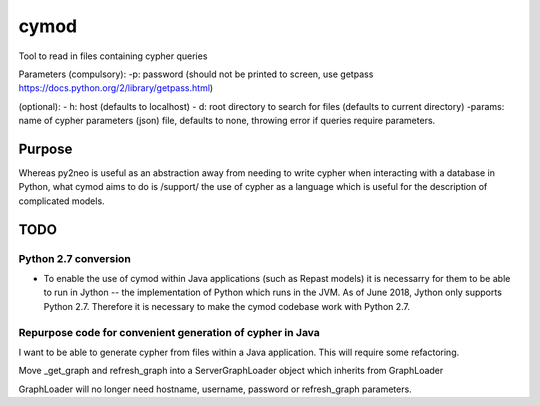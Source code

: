 ============================================================
cymod
============================================================

Tool to read in files containing cypher queries



Parameters
(compulsory):
-p: password (should not be printed to screen, use getpass https://docs.python.org/2/library/getpass.html)

(optional):
- h: host (defaults to localhost)
- d: root directory to search for files (defaults to current directory)
-params: name of cypher parameters (json) file, defaults to none, throwing error if queries require parameters.


Purpose
____________________________________________________________

Whereas py2neo is useful as an abstraction away from needing to write cypher
when interacting with a database in Python, what cymod aims to do is /support/
the use of cypher as a language which is useful for the description of
complicated models.

TODO
____________________________________________________________


Python 2.7 conversion
------------------------------------------------------------

- To enable the use of cymod within Java applications (such as Repast models)
  it is necessarry for them to be able to run in Jython -- the implementation
  of Python which runs in the JVM. As of June 2018, Jython only supports Python
  2.7. Therefore it is necessary to make the cymod codebase work with Python
  2.7.
  
Repurpose code for convenient generation of cypher in Java 
------------------------------------------------------------

I want to be able to generate cypher from files within a Java application. This
will require some refactoring.

Move _get_graph and refresh_graph into a ServerGraphLoader object which
inherits from GraphLoader

GraphLoader will no longer need hostname, username, password or refresh_graph
parameters.
